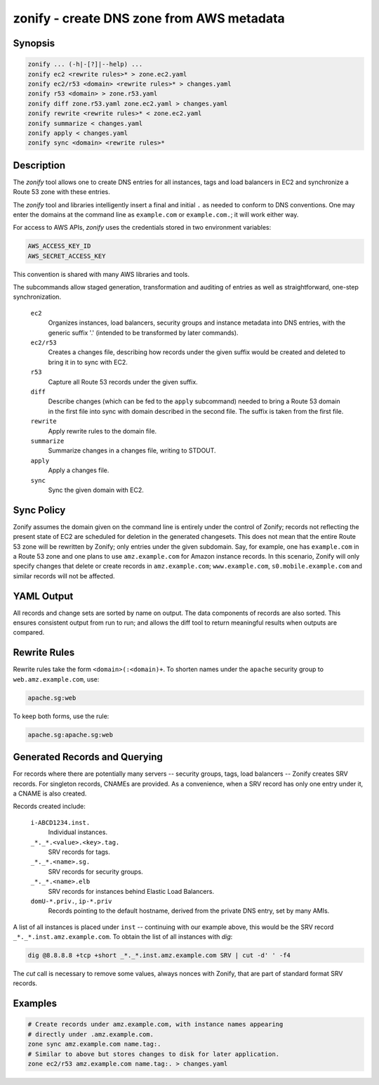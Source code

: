 ===========================================
 zonify - create DNS zone from AWS metadata
===========================================

Synopsis
--------

.. code-block:: text

    zonify ... (-h|-[?]|--help) ...
    zonify ec2 <rewrite rules>* > zone.ec2.yaml
    zonify ec2/r53 <domain> <rewrite rules>* > changes.yaml
    zonify r53 <domain> > zone.r53.yaml
    zonify diff zone.r53.yaml zone.ec2.yaml > changes.yaml
    zonify rewrite <rewrite rules>* < zone.ec2.yaml
    zonify summarize < changes.yaml
    zonify apply < changes.yaml
    zonify sync <domain> <rewrite rules>*

Description
-----------

The `zonify` tool allows one to create DNS entries for all instances, tags and
load balancers in EC2 and synchronize a Route 53 zone with these entries.

The `zonify` tool and libraries intelligently insert a final and initial ``.``
as needed to conform to DNS conventions. One may enter the domains at the
command line as ``example.com`` or ``example.com.``; it will work either way.

For access to AWS APIs, `zonify` uses the credentials stored in two
environment variables:

.. code-block:: text

    AWS_ACCESS_KEY_ID
    AWS_SECRET_ACCESS_KEY

This convention is shared with many AWS libraries and tools.

The subcommands allow staged generation, transformation and auditing of
entries as well as straightforward, one-step synchronization.

  ``ec2``
    Organizes instances, load balancers, security groups and instance metadata
    into DNS entries, with the generic suffix '.' (intended to be transformed
    by later commands).

  ``ec2/r53``
    Creates a changes file, describing how records under the given suffix
    would be created and deleted to bring it in to sync with EC2.

  ``r53``
    Capture all Route 53 records under the given suffix.

  ``diff``
    Describe changes (which can be fed to the ``apply`` subcommand) needed to
    bring a Route 53 domain in the first file into sync with domain described
    in the second file. The suffix is taken from the first file.

  ``rewrite``
    Apply rewrite rules to the domain file.

  ``summarize``
    Summarize changes in a changes file, writing to STDOUT.

  ``apply``
    Apply a changes file.

  ``sync``
    Sync the given domain with EC2.

Sync Policy
-----------

Zonify assumes the domain given on the command line is entirely under the
control of Zonify; records not reflecting the present state of EC2 are
scheduled for deletion in the generated changesets. This does not mean that
the entire Route 53 zone will be rewritten by Zonify; only entries under the
given subdomain. Say, for example, one has ``example.com`` in a Route 53 zone
and one plans to use ``amz.example.com`` for Amazon instance records.  In this
scenario, Zonify will only specify changes that delete or create records in
``amz.example.com``; ``www.example.com``, ``s0.mobile.example.com`` and
similar records will not be affected.

YAML Output
-----------

All records and change sets are sorted by name on output. The data components
of records are also sorted. This ensures consistent output from run to run;
and allows the diff tool to return meaningful results when outputs are
compared.

Rewrite Rules
-------------

Rewrite rules take the form ``<domain>(:<domain)+``. To shorten names under
the ``apache`` security group to ``web.amz.example.com``, use:

.. code-block:: text

  apache.sg:web

To keep both forms, use the rule:

.. code-block:: text

  apache.sg:apache.sg:web

Generated Records and Querying
------------------------------

For records where there are potentially many servers -- security groups, tags,
load balancers -- Zonify creates SRV records. For singleton records, CNAMEs
are provided. As a convenience, when a SRV record has only one entry under it,
a CNAME is also created.

Records created include:

  ``i-ABCD1234.inst.``
    Individual instances.

  ``_*._*.<value>.<key>.tag.``
    SRV records for tags.

  ``_*._*.<name>.sg.``
    SRV records for security groups.

  ``_*._*.<name>.elb``
    SRV records for instances behind Elastic Load Balancers.

  ``domU-*.priv.``, ``ip-*.priv``
    Records pointing to the default hostname, derived from the private DNS
    entry, set by many AMIs.

A list of all instances is placed under ``inst`` -- continuing with our
example above, this would be the SRV record ``_*._*.inst.amz.example.com``. To
obtain the list of all instances with `dig`:

.. code-block:: bash

  dig @8.8.8.8 +tcp +short _*._*.inst.amz.example.com SRV | cut -d' ' -f4

The `cut` call is necessary to remove some values, always nonces with Zonify,
that are part of standard format SRV records.

Examples
--------

.. code-block:: bash

  # Create records under amz.example.com, with instance names appearing
  # directly under .amz.example.com.
  zone sync amz.example.com name.tag:.
  # Similar to above but stores changes to disk for later application.
  zone ec2/r53 amz.example.com name.tag:. > changes.yaml

